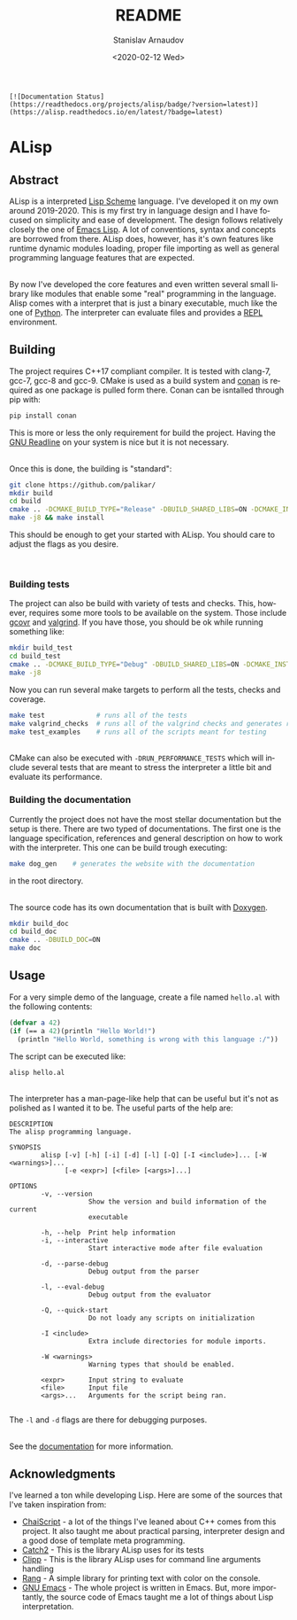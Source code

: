 # #+OPTIONS: ':t *:t -:t ::t <:t H:3 \n:nil ^:t arch:headline author:t
# #+OPTIONS: broken-links:nil c:nil creator:nil d:(not "LOGBOOK")
# #+OPTIONS: date:t e:t email:nil f:t inline:t num:t p:nil pri:nil
# #+OPTIONS: prop:nil stat:t tags:t tasks:t tex:t timestamp:t title:t

#+OPTIONS: toc:nil todo:t |:t

#+title: README
#+date: <2020-02-12 Wed>
#+author: Stanislav Arnaudov
#+email: stanislav.arn@gmail.com
#+language: en
#+select_tags: export
#+exclude_tags: noexport
#+creator: Emacs 26.3 (Org mode 9.3.2)


#+BEGIN_EXAMPLE
[![Documentation Status](https://readthedocs.org/projects/alisp/badge/?version=latest)](https://alisp.readthedocs.io/en/latest/?badge=latest)
#+END_EXAMPLE

* ALisp

[[./logo.png]]

** Abstract
ALisp is a interpreted [[https://en.wikipedia.org/wiki/Scheme_(programming_language)][Lisp Scheme]] language. I've developed it on my own around 2019-2020. This is my first try in language design and I have focused on simplicity and ease of development. The design follows relatively closely the one of [[https://www.gnu.org/software/emacs/manual/html_node/eintr/][Emacs Lisp]]. A lot of conventions, syntax and concepts are borrowed from there. ALisp does, however, has it's own features like runtime dynamic modules loading, proper file importing as well as general programming language features that are expected. 

\\

By now I've developed the core features and even written several small library like modules that enable some "real" programming in the language. Alisp comes with a interpret that is just a binary executable, much like the one of [[https://www.python.org/][Python]]. The interpreter can evaluate files and provides a [[https://en.wikipedia.org/wiki/Read%E2%80%93eval%E2%80%93print_loop][REPL]] environment.

** Building
The project requires C++17 compliant compiler. It is tested with clang-7, gcc-7, gcc-8 and gcc-9. CMake is used as a build system and [[https://conan.io/][conan]] is required as one package is pulled form there. Conan can be isntalled through pip with:
#+BEGIN_SRC sh
pip install conan
#+END_SRC
This is more or less the only requirement for build the project. Having the [[https://tiswww.case.edu/php/chet/readline/rltop.html][GNU Readline]] on your system is nice but it is not necessary.

\\

Once this is done, the building is "standard":
#+BEGIN_SRC sh
git clone https://github.com/palikar/
mkdir build
cd build
cmake .. -DCMAKE_BUILD_TYPE="Release" -DBUILD_SHARED_LIBS=ON -DCMAKE_INSTALL_PREFIX="/usr"
make -j8 && make install
#+END_SRC
This should be enough to get your started with ALisp. You should care to adjust the flags as you desire.

\\

*** Building tests
The project can also be build with variety of tests and checks. This, however, requires some more tools to be available on the system. Those include [[https://gcovr.com/en/stable/][gcovr]] and [[https://valgrind.org/][valgrind]]. If you have those, you should be ok while running something like:
#+BEGIN_SRC sh
mkdir build_test
cd build_test
cmake .. -DCMAKE_BUILD_TYPE="Debug" -DBUILD_SHARED_LIBS=ON -DCMAKE_INSTALL_PREFIX="/usr" -DBUILD_TESTING=ON -DBUILD_EXAMPLES=ON -DENABLE_COVERAGE=ON -DVALGRIND_CHECKS=ON
make -j8
#+END_SRC

Now you can run several make targets to perform all the tests, checks and coverage.

#+BEGIN_SRC sh
make test             # runs all of the tests
make valgrind_checks  # runs all of the valgrind checks and generates reports
make test_examples    # runs all of the scripts meant for testing
#+END_SRC

\\

CMake can also be executed with ~-DRUN_PERFORMANCE_TESTS~ which will include several tests that are meant to stress the interpreter a little bit and evaluate its performance.

*** Building the documentation
Currently the project does not have the most stellar documentation but the setup is there. There are two typed of documentations. The first one is the language specification, references and general description on how to work with the interpreter. This one can be build trough executing:
#+BEGIN_SRC sh
make dog_gen    # generates the website with the documentation
#+END_SRC
in the root directory.

\\

The source code has its own documentation that is built with [[http://www.doxygen.nl/][Doxygen]].
#+BEGIN_SRC sh
mkdir build_doc
cd build_doc
cmake .. -DBUILD_DOC=ON
make doc
#+END_SRC


** Usage

For a very simple demo of the language, create a file named ~hello.al~ with the following contents:
#+BEGIN_SRC emacs-lisp
(defvar a 42)
(if (== a 42)(println "Hello World!")
  (println "Hello World, something is wrong with this language :/"))
#+END_SRC
The script can be executed like:
#+BEGIN_SRC
alisp hello.al
#+END_SRC

\\

The interpreter has a man-page-like help that can be useful but it's not as polished as I wanted it to be. The useful parts of the help are:
#+BEGIN_EXAMPLE
DESCRIPTION
The alisp programming language.

SYNOPSIS
        alisp [-v] [-h] [-i] [-d] [-l] [-Q] [-I <include>]... [-W <warnings>]...
              [-e <expr>] [<file> [<args>]...]

OPTIONS
        -v, --version
                    Show the version and build information of the current
                    executable

        -h, --help  Print help information
        -i, --interactive
                    Start interactive mode after file evaluation

        -d, --parse-debug
                    Debug output from the parser

        -l, --eval-debug
                    Debug output from the evaluator

        -Q, --quick-start
                    Do not loady any scripts on initialization

        -I <include>
                    Extra include directories for module imports.

        -W <warnings>
                    Warning types that should be enabled.

        <expr>      Input string to evaluate
        <file>      Input file
        <args>...   Arguments for the script being ran.

#+END_EXAMPLE
The ~-l~ and ~-d~ flags are there for debugging purposes.

\\

See the [[https://alisp.readthedocs.io/en/latest/][documentation]] for more information.


** Acknowledgments
I've learned a ton while developing Lisp. Here are some of the sources that I've taken inspiration from:
- [[https://github.com/ChaiScript/ChaiScript/][ChaiScript]] - a lot of the things I've leaned about C++ comes from this project. It also taught me about practical parsing, interpreter design and a good dose of template meta programming.
- [[https://github.com/ChaiScript/ChaiScript/][Catch2]] - This is the library ALisp uses for its tests
- [[https://github.com/muellan/clipp][Clipp]] - This is the library ALisp uses for command line arguments handling
- [[https://www.google.com/search?q=c%2B%2B+rang&ie=utf-8&oe=utf-8&client=firefox-b-e][Rang]] - A simple library for printing text with color on the console.
- [[https://www.gnu.org/software/emacs/manual/html_node/eintr/][GNU Emacs]] - The whole project is written in Emacs. But, more importantly, the source code of Emacs taught me a lot of things about Lisp interpretation.

